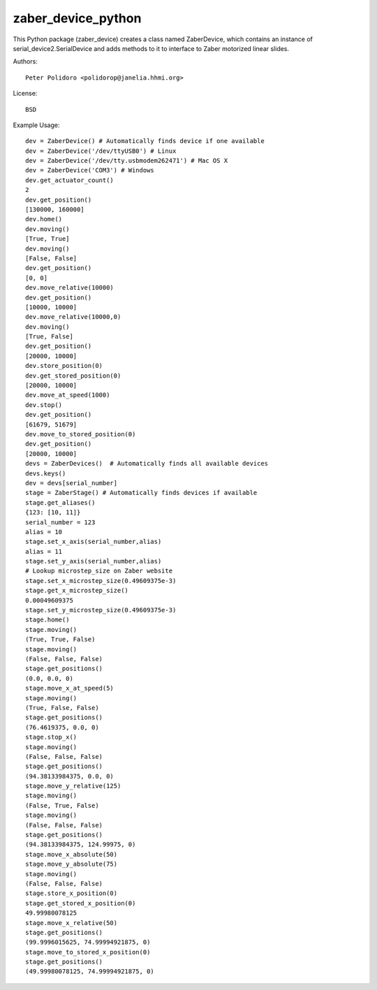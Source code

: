 zaber_device_python
===================

This Python package (zaber_device) creates a class named ZaberDevice,
which contains an instance of serial_device2.SerialDevice and adds
methods to it to interface to Zaber motorized linear slides.

Authors::

    Peter Polidoro <polidorop@janelia.hhmi.org>

License::

    BSD

Example Usage::

    dev = ZaberDevice() # Automatically finds device if one available
    dev = ZaberDevice('/dev/ttyUSB0') # Linux
    dev = ZaberDevice('/dev/tty.usbmodem262471') # Mac OS X
    dev = ZaberDevice('COM3') # Windows
    dev.get_actuator_count()
    2
    dev.get_position()
    [130000, 160000]
    dev.home()
    dev.moving()
    [True, True]
    dev.moving()
    [False, False]
    dev.get_position()
    [0, 0]
    dev.move_relative(10000)
    dev.get_position()
    [10000, 10000]
    dev.move_relative(10000,0)
    dev.moving()
    [True, False]
    dev.get_position()
    [20000, 10000]
    dev.store_position(0)
    dev.get_stored_position(0)
    [20000, 10000]
    dev.move_at_speed(1000)
    dev.stop()
    dev.get_position()
    [61679, 51679]
    dev.move_to_stored_position(0)
    dev.get_position()
    [20000, 10000]
    devs = ZaberDevices()  # Automatically finds all available devices
    devs.keys()
    dev = devs[serial_number]
    stage = ZaberStage() # Automatically finds devices if available
    stage.get_aliases()
    {123: [10, 11]}
    serial_number = 123
    alias = 10
    stage.set_x_axis(serial_number,alias)
    alias = 11
    stage.set_y_axis(serial_number,alias)
    # Lookup microstep_size on Zaber website
    stage.set_x_microstep_size(0.49609375e-3)
    stage.get_x_microstep_size()
    0.00049609375
    stage.set_y_microstep_size(0.49609375e-3)
    stage.home()
    stage.moving()
    (True, True, False)
    stage.moving()
    (False, False, False)
    stage.get_positions()
    (0.0, 0.0, 0)
    stage.move_x_at_speed(5)
    stage.moving()
    (True, False, False)
    stage.get_positions()
    (76.4619375, 0.0, 0)
    stage.stop_x()
    stage.moving()
    (False, False, False)
    stage.get_positions()
    (94.38133984375, 0.0, 0)
    stage.move_y_relative(125)
    stage.moving()
    (False, True, False)
    stage.moving()
    (False, False, False)
    stage.get_positions()
    (94.38133984375, 124.99975, 0)
    stage.move_x_absolute(50)
    stage.move_y_absolute(75)
    stage.moving()
    (False, False, False)
    stage.store_x_position(0)
    stage.get_stored_x_position(0)
    49.99980078125
    stage.move_x_relative(50)
    stage.get_positions()
    (99.9996015625, 74.99994921875, 0)
    stage.move_to_stored_x_position(0)
    stage.get_positions()
    (49.99980078125, 74.99994921875, 0)

